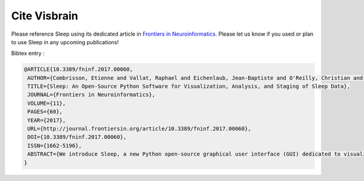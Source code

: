 .. _Citation:

Cite Visbrain
=============

Please reference Sleep using its dedicated article in `Frontiers in Neuroinformatics <http://journal.frontiersin.org/article/10.3389/fninf.2017.00060/full>`_.
Please let us know if you used or plan to use Sleep in any upcoming publications!

Bibtex entry :

.. code-block:: latex

  @ARTICLE{10.3389/fninf.2017.00060,
   AUTHOR={Combrisson, Etienne and Vallat, Raphael and Eichenlaub, Jean-Baptiste and O'Reilly, Christian and Lajnef, Tarek and Guillot, Aymeric and Ruby, Perrine M. and Jerbi, Karim},
   TITLE={Sleep: An Open-Source Python Software for Visualization, Analysis, and Staging of Sleep Data},
   JOURNAL={Frontiers in Neuroinformatics},
   VOLUME={11},
   PAGES={60},
   YEAR={2017},
   URL={http://journal.frontiersin.org/article/10.3389/fninf.2017.00060},
   DOI={10.3389/fninf.2017.00060},
   ISSN={1662-5196},
   ABSTRACT={We introduce Sleep, a new Python open-source graphical user interface (GUI) dedicated to visualization, scoring and analyses of sleep data. Among its most prominent features are: 1) Dynamic display of polysomnographic data, spectrogram, hypnogram and topographic maps with several customizable parameters, 2) Implementation of several automatic detection of sleep features such as spindles, K-complexes, slow waves and rapid eye movements, 3) Implementation of practical signal processing tools such as re-referencing or filtering, and 4) Display of main descriptive statistics including publication-ready tables and figures.  The software package supports loading and reading raw EEG data from a standard file formats such as European Data Format, in addition to a range of commercial data formats. Most importantly, Sleep is built on top of the VisPy library, which provides GPU-based fast and high-level visualization. As a result, it is capable of efficiently handling and displaying large sleep datasets. Sleep is freely available (http://visbrain.org/sleep) and comes with sample datasets and an extensive documentation. Novel functionalities will continue to be added and open-science community efforts are expected to enhance the capacities of this module.}
  }
